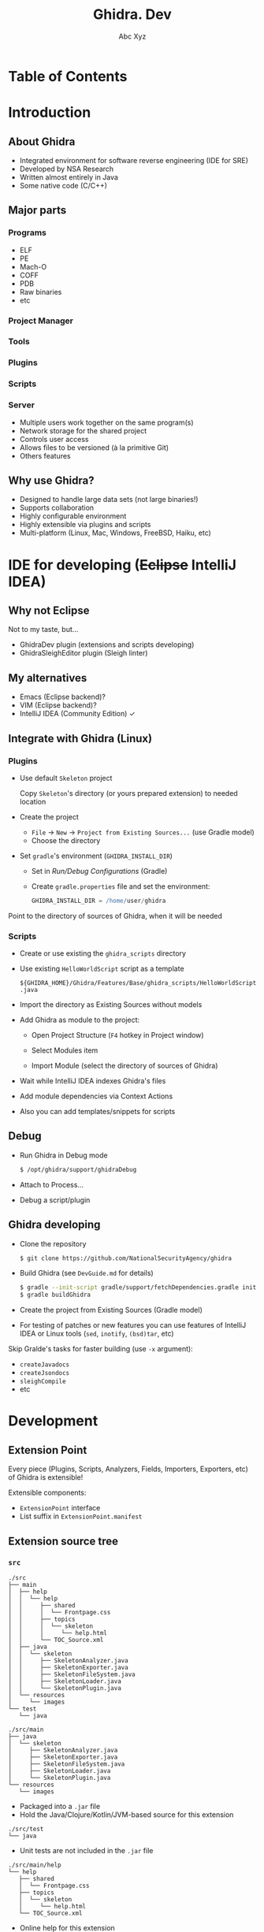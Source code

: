 #+STARTUP: indent
#+STARTUP: noinlineimages

#+OPTIONS: reveal_mathjax:t
#+OPTIONS: reveal_slide_number:c/t
#+OPTIONS: reveal_history:t
#+OPTIONS: toc:nil
# #+OPTIONS: num:nil
#+REVEAL_HLEVEL: 2
#+REVEAL_TRANS: linear
#+REVEAL_TITLE_SLIDE:<h1>%t</h1><p>%a</p><p><a href="https://t.me/dura_lex">@dura_lex</a></p>
#+REVEAL_TITLE_SLIDE_BACKGROUND:./images/ghidra_main.png
#+REVEAL_TITLE_SLIDE_BACKGROUND_SIZE: 50%
#+REVEAL_THEME: night
#+REVEAL_EXTRA_CSS: override.css

#+TITLE: Ghidra. Dev
#+AUTHOR: Abc Xyz
#+EMAIL: @dura_lex

* Table of Contents
:PROPERTIES:
:UNNUMBERED: notoc
:END:

#+REVEAL_TOC: headlines 1

* Introduction
** About Ghidra

- Integrated environment for software reverse engineering (IDE for SRE)
- Developed by NSA Research
- Written almost entirely in Java
- Some native code (C/C++)

** Major parts
*** Programs

- ELF
- PE
- Mach-O
- COFF
- PDB
- Raw binaries
- etc

*** Project Manager

#+ATTR_HTML: :width 20%
[[./images/project_manager.png]]

*** Tools

#+ATTR_HTML: :width 30%
[[./images/tool_chest.png]]

#+REVEAL: split

#+ATTR_HTML: :width 90%
[[./images/tool.png]]

*** Plugins

#+REVEAL_HTML: <div class="column" style="float:left; width: 50%">
[[./images/plugins_configure.png]]
#+REVEAL_HTML: </div>

#+REVEAL_HTML: <div class="column" style="float:left; width: 50%">
[[./images/plugins_core.png]]
#+REVEAL_HTML: </div>

*** Scripts

#+ATTR_HTML: :width 90%
[[./images/scripts.png]]

*** Server

- Multiple users work together on the same program(s)
- Network storage for the shared project
- Controls user access
- Allows files to be versioned (à la primitive Git)
- Others features

** Why use Ghidra?

- Designed to handle large data sets (not large binaries!)
- Supports collaboration
- Highly configurable environment
- Highly extensible via plugins and scripts
- Multi-platform (Linux, Mac, Windows, FreeBSD, Haiku, etc)

* IDE for developing (+Eclipse+ IntelliJ IDEA)

** Why not Eclipse

Not to my taste, but...

- GhidraDev plugin (extensions and scripts developing)
- GhidraSleighEditor plugin (Sleigh linter)

** My alternatives

#+ATTR_REVEAL: :frag (appear)
- Emacs (Eclipse backend)?
- VIM (Eclipse backend)?
- IntelliJ IDEA (Community Edition) ✓

** Integrate with Ghidra (Linux)
*** Plugins

- Use default =Skeleton= project

  Copy =Skeleton='s directory (or yours prepared extension) to needed location

#+REVEAL: split

- Create the project

  - =File= → =New= → =Project from Existing Sources...= (use Gradle model)
  - Choose the directory

#+REVEAL: split

- Set =gradle='s environment (=GHIDRA_INSTALL_DIR=)

  - Set in /Run/Debug Configurations/ (Gradle)
  - Create =gradle.properties= file and set the environment:

    #+BEGIN_SRC gradle
    GHIDRA_INSTALL_DIR = /home/user/ghidra
    #+END_SRC

#+REVEAL: split

Point to the directory of sources of Ghidra, when it will be needed

[[./images/idea_ghidra_sources.png]]

*** Scripts

- Create or use existing the =ghidra_scripts= directory
- Use existing =HelloWorldScript= script as a template

  =${GHIDRA_HOME}/Ghidra/Features/Base/ghidra_scripts/HelloWorldScript.java=

#+REVEAL: split

- Import the directory as Existing Sources without models

#+REVEAL: split

- Add Ghidra as module to the project:

  - Open Project Structure (=F4= hotkey in Project window)
  - Select Modules item
  - Import Module (select the directory of sources of Ghidra)

    #+ATTR_HTML: :width 30%
    [[./images/idea_import_module.png]]

#+REVEAL: split

- Wait while IntelliJ IDEA indexes Ghidra's files
- Add module dependencies via Context Actions

  [[./images/idea_module_dep.png]]

- Also you can add templates/snippets for scripts

** Debug

#+ATTR_REVEAL: :frag (appear)
- Run Ghidra in Debug mode

  #+BEGIN_SRC sh
  $ /opt/ghidra/support/ghidraDebug
  #+END_SRC

- Attach to Process...

  [[./images/idea_attach_to_process.png]]

- Debug a script/plugin

** Ghidra developing

#+ATTR_REVEAL: :frag (appear)
- Clone the repository

  #+BEGIN_SRC sh
  $ git clone https://github.com/NationalSecurityAgency/ghidra
  #+END_SRC

- Build Ghidra (see =DevGuide.md= for details)

  #+BEGIN_SRC sh
  $ gradle --init-script gradle/support/fetchDependencies.gradle init
  $ gradle buildGhidra
  #+END_SRC

#+REVEAL: split

- Create the project from Existing Sources (Gradle model)
#+ATTR_REVEAL: :frag (appear)
- For testing of patches or new features you can use features of IntelliJ IDEA
  or Linux tools (=sed=, =inotify=, =(bsd)tar=, etc)

#+REVEAL: split

Skip Gralde's tasks for faster building (use =-x= argument):

- =createJavadocs=
- =createJsondocs=
- =sleighCompile=
- etc

* Development

** Extension Point

Every piece (Plugins, Scripts, Analyzers, Fields, Importers, Exporters, etc) of
Ghidra is extensible!

Extensible components:
- =ExtensionPoint= interface
- List suffix in =ExtensionPoint.manifest=

** Extension source tree

#+ATTR_HTML: :width 25%
[[./images/extension_structure.png]]

*** =src=

#+BEGIN_SRC
./src
├── main
│  ├── help
│  │  └── help
│  │     ├── shared
│  │     │  └── Frontpage.css
│  │     ├── topics
│  │     │  └── skeleton
│  │     │     └── help.html
│  │     └── TOC_Source.xml
│  ├── java
│  │  └── skeleton
│  │     ├── SkeletonAnalyzer.java
│  │     ├── SkeletonExporter.java
│  │     ├── SkeletonFileSystem.java
│  │     ├── SkeletonLoader.java
│  │     └── SkeletonPlugin.java
│  └── resources
│     └── images
└── test
   └── java
#+END_SRC

#+REVEAL: split

#+BEGIN_SRC
./src/main
├── java
│  └── skeleton
│     ├── SkeletonAnalyzer.java
│     ├── SkeletonExporter.java
│     ├── SkeletonFileSystem.java
│     ├── SkeletonLoader.java
│     └── SkeletonPlugin.java
└── resources
   └── images
#+END_SRC

- Packaged into a =.jar= file
- Hold the Java/Clojure/Kotlin/JVM-based source for this extension

#+REVEAL: split

#+BEGIN_SRC
./src/test
└── java
#+END_SRC

- Unit tests are not included in the =.jar= file

#+REVEAL: split

#+BEGIN_SRC
./src/main/help
└── help
   ├── shared
   │  └── Frontpage.css
   ├── topics
   │  └── skeleton
   │     └── help.html
   └── TOC_Source.xml
#+END_SRC

- Online help for this extension
- Contains the table of contents to append
- Contains the CSS and HTML components

*** =ghidra_scripts=

#+BEGIN_SRC
./ghidra_scripts
#+END_SRC

- Holds scripts for this extension
- Unpacked as source to the file system on installation
- May provide examples to use an extension's API

*** =data=

#+BEGIN_SRC
./data
├── languages
│  ├── skel.cspec
│  ├── skel.ldefs
│  ├── skel.opinion
│  ├── skel.pspec
│  ├── skel.sinc
│  └── skel.slaspec
├── buildLanguage.xml
└── sleighArgs.txt
#+END_SRC

- Holds data files for this extension
- Will not end up inside the =.jar= file
- Will be present in the distribution =.zip= file
- Unpacked to the file system on installation

*** =lib=

#+BEGIN_SRC
./lib
#+END_SRC

- Holds external Java dependencies for this extension
- When working in IntelliJ IDEA, the contents of this directory should be added
  by Gradle's task

*** =os=

#+BEGIN_SRC
./os
├── linux64
├── osx64
└── win64
#+END_SRC

- Holds native components for this extension
- NEVER EVER USE JNI! Communicate with a native process using sockets, I/O,
  stream, etc

*** Other

#+BEGIN_SRC
.
├── build.gradle
├── extension.properties
└── Module.manifest
#+END_SRC

#+REVEAL: split

=build.gradle=

Gralde's task. No need for changes

#+REVEAL: split

=extension.properties=

#+BEGIN_SRC
name=@extname@
description=The extension description.
author=
createdOn=
version=@extversion@
#+END_SRC

#+REVEAL: split

=Module.manifest=

#+BEGIN_SRC
MODULE NAME:
MODULE DEPENDENCY:
MODULE FILE LICENSE:
EXCLUDE FROM GHIDRA JAR
DATA SEARCH IGNORE DIR:
MODULE DIR:
FAT JAR:
#+END_SRC

* API
** Flat API
** Program API

* Scripting
* Headless scripting
* Plugins
* Docking windows
* Component Provider
* Binary Formats
* Analyzers
* Loaders
* File System Loaders
* Sleigh
* Build extension
* Contributing to Ghidra
